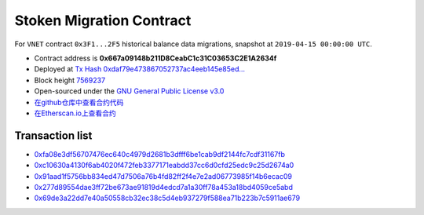 .. _stoken_migration:

Stoken Migration Contract
========================

For ``VNET`` contract ``0x3F1...2F5`` historical balance data migrations,
snapshot at ``2019-04-15 00:00:00 UTC``.

|logo_etherscan_verified| |logo_github| |logo_verified|

- Contract address is **0x667a09148b211D8CeabC1c31C03653C2E1A2634f**
- Deployed at `Tx Hash 0xdaf79e473867052737ac4eeb145e85ed...`_
- Block height `7569237`_
- Open-sourced under the `GNU General Public License v3.0`_
- `在github仓库中查看合约代码`_
- `在Etherscan.io上查看合约`_

.. _Tx Hash 0xdaf79e473867052737ac4eeb145e85ed...: https://etherscan.io/tx/0xdaf79e473867052737ac4eeb145e85ed9ae2311c1f1535c21a9e657c05e2e47f
.. _7569237: https://etherscan.io/tx/0xdaf79e473867052737ac4eeb145e85ed9ae2311c1f1535c21a9e657c05e2e47f
.. _GNU General Public License v3.0: https://github.com/stoken100g/contracts/blob/master/LICENSE
.. _在github仓库中查看合约代码: https://github.com/stoken100g/contracts/blob/master/StokenMigration.sol
.. _在Etherscan.io上查看合约: https://etherscan.io/address/0x667a09148b211d8ceabc1c31c03653c2e1a2634f

.. |logo_github| image:: /_static/logos/github.svg
   :width: 36px
   :height: 36px

.. |logo_etherscan_verified| image:: /_static/logos/etherscan_verified.svg
   :width: 36px
   :height: 36px

.. |logo_verified| image:: /_static/logos/verified.svg
   :width: 36px
   :height: 36px


Transaction list
----------------

- `0xfa08e3df56707476ec640c4979d2681b3dfff6be1cab9df2144fc7cdf31167fb`_
- `0xc10630a4130f6ab4020f472feb3377171eabdd37cc6d0cfd25edc9c25d2674a0`_
- `0x91aad1f5756bb834ed47d7506a76b4fd82ff2f4e7e2ad06773985f14b6ecac09`_
- `0x277d89554dae3ff72be673ae91819d4edcd7a1a30ff78a453a18bd4059ce5abd`_
- `0x69de3a22dd7e40a50558cb32ec38c5d4eb937279f588ea71b223b7c5911ae679`_

.. _0xfa08e3df56707476ec640c4979d2681b3dfff6be1cab9df2144fc7cdf31167fb: https://etherscan.io/tx/0xfa08e3df56707476ec640c4979d2681b3dfff6be1cab9df2144fc7cdf31167fb
.. _0xc10630a4130f6ab4020f472feb3377171eabdd37cc6d0cfd25edc9c25d2674a0: https://etherscan.io/tx/0xc10630a4130f6ab4020f472feb3377171eabdd37cc6d0cfd25edc9c25d2674a0
.. _0x91aad1f5756bb834ed47d7506a76b4fd82ff2f4e7e2ad06773985f14b6ecac09: https://etherscan.io/tx/0x91aad1f5756bb834ed47d7506a76b4fd82ff2f4e7e2ad06773985f14b6ecac09
.. _0x277d89554dae3ff72be673ae91819d4edcd7a1a30ff78a453a18bd4059ce5abd: https://etherscan.io/tx/0x277d89554dae3ff72be673ae91819d4edcd7a1a30ff78a453a18bd4059ce5abd
.. _0x69de3a22dd7e40a50558cb32ec38c5d4eb937279f588ea71b223b7c5911ae679: https://etherscan.io/tx/0x69de3a22dd7e40a50558cb32ec38c5d4eb937279f588ea71b223b7c5911ae679
